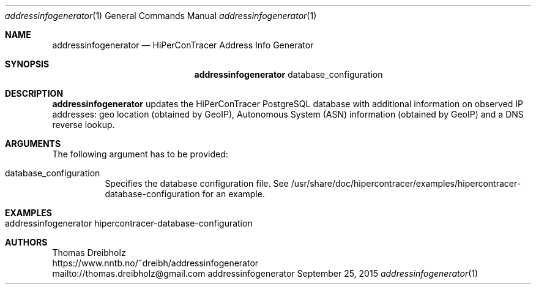 .\" High-Performance Connectivity Tracer (HiPerConTracer)
.\" Copyright (C) 2015-2022 by Thomas Dreibholz
.\"
.\" This program is free software: you can redistribute it and/or modify
.\" it under the terms of the GNU General Public License as published by
.\" the Free Software Foundation, either version 3 of the License, or
.\" (at your option) any later version.
.\"
.\" This program is distributed in the hope that it will be useful,
.\" but WITHOUT ANY WARRANTY; without even the implied warranty of
.\" MERCHANTABILITY or FITNESS FOR A PARTICULAR PURPOSE.  See the
.\" GNU General Public License for more details.
.\"
.\" You should have received a copy of the GNU General Public License
.\" along with this program.  If not, see <http://www.gnu.org/licenses/>.
.\"
.\" Contact: thomas.dreibholz@gmail.com
.\"
.\" ###### Setup ############################################################
.Dd September 25, 2015
.Dt addressinfogenerator 1
.Os addressinfogenerator
.\" ###### Name #############################################################
.Sh NAME
.Nm addressinfogenerator
.Nd HiPerConTracer Address Info Generator
.\" ###### Synopsis #########################################################
.Sh SYNOPSIS
.Nm addressinfogenerator
database_configuration
.\" ###### Description ######################################################
.Sh DESCRIPTION
.Nm addressinfogenerator
updates the HiPerConTracer PostgreSQL database with additional information
on observed IP addresses: geo location (obtained by GeoIP), Autonomous System
(ASN) information (obtained by GeoIP) and a DNS reverse lookup.
.Pp
.\" ###### Arguments ########################################################
.Sh ARGUMENTS
The following argument has to be provided:
.Bl -tag -width indent
.It database_configuration
Specifies the database configuration file. See
/usr/share/doc/hipercontracer/examples/hipercontracer-database-configuration
for an example.
.El
.\" ###### Examples #########################################################
.Sh EXAMPLES
.Bl -tag -width indent
.It addressinfogenerator hipercontracer-database-configuration
.El
.\" ###### Authors ##########################################################
.Sh AUTHORS
Thomas Dreibholz
.br
https://www.nntb.no/~dreibh/addressinfogenerator
.br
mailto://thomas.dreibholz@gmail.com
.br
